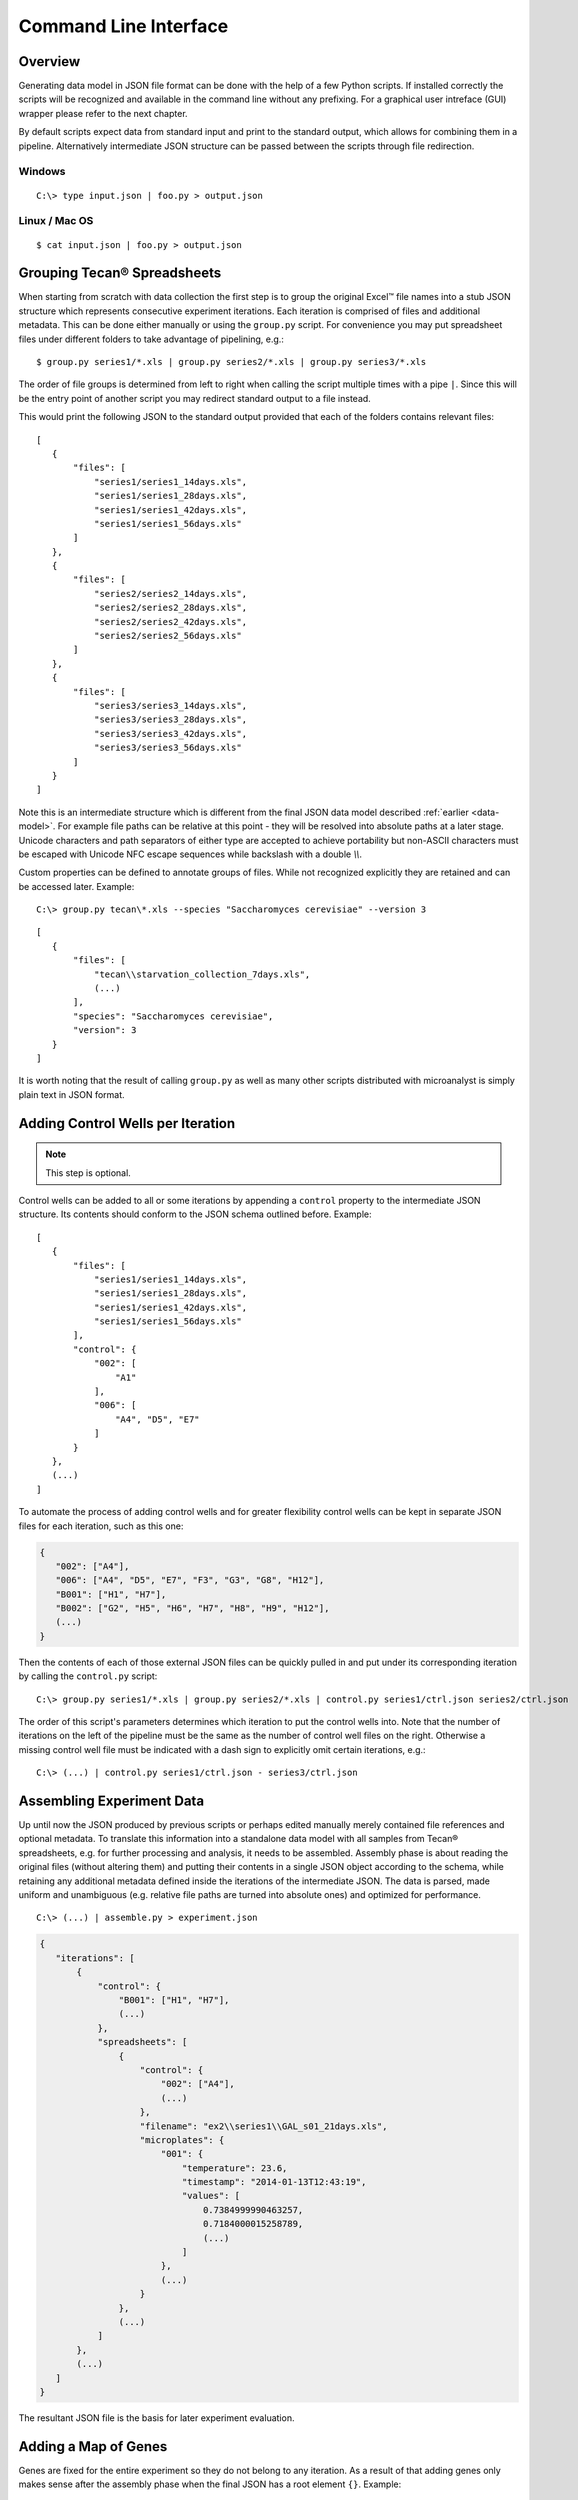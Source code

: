 Command Line Interface
======================

Overview
--------

Generating data model in JSON file format can be done with the help of a few Python scripts. If installed correctly the scripts will be recognized and available in the command line without any prefixing. For a graphical user intreface (GUI) wrapper please refer to the next chapter.

By default scripts expect data from standard input and print to the standard output, which allows for combining them in a pipeline. Alternatively intermediate JSON structure can be passed between the scripts through file redirection.

Windows
^^^^^^^

::

    C:\> type input.json | foo.py > output.json

Linux / Mac OS
^^^^^^^^^^^^^^

::

    $ cat input.json | foo.py > output.json

Grouping Tecan® Spreadsheets
----------------------------

When starting from scratch with data collection the first step is to group the original Excel™ file names into a stub JSON structure which represents consecutive experiment iterations. Each iteration is comprised of files and additional metadata. This can be done either manually or using the ``group.py`` script. For convenience you may put spreadsheet files under different folders to take advantage of pipelining, e.g.::

 $ group.py series1/*.xls | group.py series2/*.xls | group.py series3/*.xls

The order of file groups is determined from left to right when calling the script multiple times with a pipe ``|``. Since this will be the entry point of another script you may redirect standard output to a file instead.

This would print the following JSON to the standard output provided that each of the folders contains relevant files::

 [
    {
        "files": [
            "series1/series1_14days.xls",
            "series1/series1_28days.xls",
            "series1/series1_42days.xls",
            "series1/series1_56days.xls"
        ]
    },
    {
        "files": [
            "series2/series2_14days.xls",
            "series2/series2_28days.xls",
            "series2/series2_42days.xls",
            "series2/series2_56days.xls"
        ]
    },
    {
        "files": [
            "series3/series3_14days.xls",
            "series3/series3_28days.xls",
            "series3/series3_42days.xls",
            "series3/series3_56days.xls"
        ]
    }
 ]

Note this is an intermediate structure which is different from the final JSON data model described :ref:`earlier <data-model>`. For example file paths can be relative at this point - they will be resolved into absolute paths at a later stage. Unicode characters and path separators of either type are accepted to achieve portability but non-ASCII characters must be escaped with Unicode NFC escape sequences while backslash with a double `\\\\`.

Custom properties can be defined to annotate groups of files. While not recognized explicitly they are retained and can be accessed later. Example::

 C:\> group.py tecan\*.xls --species "Saccharomyces cerevisiae" --version 3

::

 [
    {
        "files": [
            "tecan\\starvation_collection_7days.xls",
            (...)
        ],
        "species": "Saccharomyces cerevisiae",
        "version": 3
    }
 ]

It is worth noting that the result of calling ``group.py`` as well as many other scripts distributed with microanalyst is simply plain text in JSON format.

Adding Control Wells per Iteration
----------------------------------

.. note::
    This step is optional.

Control wells can be added to all or some iterations by appending a ``control`` property to the intermediate JSON structure. Its contents should conform to the JSON schema outlined before. Example::

 [
    {
        "files": [
            "series1/series1_14days.xls",
            "series1/series1_28days.xls",
            "series1/series1_42days.xls",
            "series1/series1_56days.xls"
        ],
        "control": {
            "002": [
                "A1"
            ],
            "006": [
                "A4", "D5", "E7"
            ]
        }
    },
    (...)
 ]

To automate the process of adding control wells and for greater flexibility control wells can be kept in separate JSON files for each iteration, such as this one:

.. code-block:: javascript

 {
    "002": ["A4"],
    "006": ["A4", "D5", "E7", "F3", "G3", "G8", "H12"],
    "B001": ["H1", "H7"],
    "B002": ["G2", "H5", "H6", "H7", "H8", "H9", "H12"],
    (...)
 }

Then the contents of each of those external JSON files can be quickly pulled in and put under its corresponding iteration by calling the ``control.py`` script::

 C:\> group.py series1/*.xls | group.py series2/*.xls | control.py series1/ctrl.json series2/ctrl.json

The order of this script's parameters determines which iteration to put the control wells into. Note that the number of iterations on the left of the pipeline must be the same as the number of control well files on the right. Otherwise a missing control well file must be indicated with a dash sign to explicitly omit certain iterations, e.g.::

 C:\> (...) | control.py series1/ctrl.json - series3/ctrl.json

Assembling Experiment Data
--------------------------

Up until now the JSON produced by previous scripts or perhaps edited manually merely contained file references and optional metadata. To translate this information into a standalone data model with all samples from Tecan® spreadsheets, e.g. for further processing and analysis, it needs to be assembled. Assembly phase is about reading the original files (without altering them) and putting their contents in a single JSON object according to the schema, while retaining any additional metadata defined inside the iterations of the intermediate JSON. The data is parsed, made uniform and unambiguous (e.g. relative file paths are turned into absolute ones) and optimized for performance.
::

 C:\> (...) | assemble.py > experiment.json

.. code-block:: javascript

 {
    "iterations": [
        {
            "control": {
                "B001": ["H1", "H7"],
                (...)
            },
            "spreadsheets": [
                {
                    "control": {
                        "002": ["A4"],
                        (...)
                    },
                    "filename": "ex2\\series1\\GAL_s01_21days.xls",
                    "microplates": {
                        "001": {
                            "temperature": 23.6,
                            "timestamp": "2014-01-13T12:43:19",
                            "values": [
                                0.7384999990463257,
                                0.7184000015258789,
                                (...)
                            ]
                        },
                        (...)
                    }
                },
                (...)
            ]
        },
        (...)
    ]
 }

The resultant JSON file is the basis for later experiment evaluation.

Adding a Map of Genes
---------------------

Genes are fixed for the entire experiment so they do not belong to any iteration. As a result of that adding genes only makes sense after the assembly phase when the final JSON has a root element ``{}``. Example:

.. code-block:: javascript

 {
    "genes": {
        "001": {
            "A1": "Q0085",
            "A2": "YDR034C-A",
            "A3": "tORF13",
            (...)
        },
        (...)
    },
    "iterations": [
        (...)
    ]
 }

There is a counterpart script to ``control.py`` for including genes in the JSON data model from an external file such as this one:

.. code-block:: javascript

 {
    "001": {
        "A1": "Q0085",
        "A2": "YDR034C-A",
        "A3": "tORF13",
        (...)
    },
    "002": {
        (...)
    },
    (...)
 }

It is called ``genes.py`` and can be used in the following way::

  C:\> type experiment.json | genes.py yeast.json

Note there can be at most one external file with genes since the script overwrites the ``genes`` JSON property with the last file specified.

Quantizing Data Samples
-----------------------

Sometimes it is useful to apply a filtering function on a continuous range of values (such as real numbers) so that they are mapped to a discrete set of values. This can dramatically reduce the complexity of a problem domain. Microanalyst comes with a ``quantize.py`` script which can be used for clustering of data samples measured by a microplate scanner. It recognizes a few types of data samples, based on the metadata provided in the model as well as their actual values, which can be mapped to arbitrary integer numbers. Here they are with the corresponding default values to map to (if not otherwise specified by the user):

+---------+----------------------------------------------+---------------+---------------+-----------+
| Type    | Meaning                                      |    Threshold  |    Argument   | Default   |
+=========+==============================================+===============+===============+===========+
| control | Indicates a possible infection if not empty  |      N/A      | ``--control`` | 2         |
+---------+----------------------------------------------+---------------+---------------+-----------+
| neutral | Living microorganisms (including infection)  |      N/A      | ``--other``   | 1         |
+---------+----------------------------------------------+---------------+---------------+-----------+
| empty   | Dead microorganisms                          |    x <= 0.2   | ``--starved`` | 0         |
+---------+----------------------------------------------+---------------+---------------+-----------+

In spite of being technically possible there is no facility as of now to declaratively override default thresholds for recognizing starved, infected and violated control wells which were mentioned in the introduction.

Custom properties are retained in the result.

If one is only interested in starvation then control and other types of data samples can be disregarded by choosing a common value such as zero for the mapping, while emphasizing empty wells with a different value, e.g. one. This produces a binary view of the experiment, which is very convenient for pattern discovery.
::

 C:\> type experiment.json | quantize.py --control 0 --other 0 --starved 1

.. code-block:: javascript

 {
    "iterations": [
        {
            "spreadsheets": [
                {
                    "filename": "/experiment/series1/series1_14days.xls",
                    "microplates": {
                        "001": {
                            "temperature": 23.3,
                            "timestamp": "2013-04-02T12:47:14",
                            "values": [
                                0,
                                0,
                                1,
                                0,
                                0,
                                0,
                                0,
                                (...)
                            ]
                        },
            (...)
    ]
 }

To invert neutral and empty data sample values but keep the information about control wells::

 C:\> type experiment.json | quantize.py --other 0 --starved 1

Exporting to Microsoft® Excel™
------------------------------

Assembled JSON can be visualized in the form of a spreadsheet with color-coded cells to give you a big picture of experiment data at a glance as well as for quick lookup.

Templates
^^^^^^^^^

There are two templates to choose from, i.e. **horizontal** with each microplate kept in a separate tab and a **vertical** one where all microplates are stored in a single tab. The former can be helpful in individual microplates comparison, whereas the latter in looking for global patterns. The scripts for representing the model with horizontal and vertical layouts are ``xlsh.py`` and ``xlsv.py`` respectively.

Generating visual representation with the horizontal layout from a JSON model could look like this::

 C:\> type experiment.json | xlsh.py output.xls --colors

.. image:: resources/xlsh.png
   :scale: 55 %

If the output file already exists it can be forced to be overwritten by specifying the ``-f`` flag.

Genes
^^^^^

Gene names are automatically rendered next to well addresses on pertinent microplates when available in the model.

Colors
^^^^^^

Colors are disabled by default resulting in a less cluttered view. To enable them one must use ``--colors`` boolean flag, which also enables legend rendering (unless binary mode is enabled at the same time with ``--binary`` switch).

Binary mode
^^^^^^^^^^^

Binary mode enhances rendering of binary data samples, i.e. values belonging to ``{0, 1}`` set, by formatting the cells as integers rather than floating-point values. When colors are enabled in binary mode then usual thresholds for detecting different well types (starved, infected, etc.) are disregarded. Instead (a) ones, (b) zeros and (c) the rest of values are color coded.

To make the most out of binary mode one should utilize ``quantize.py`` script in the pipeline::

 C:\> type experiment.json | quantize.py | xlsh.py output.xls --binary --colors

CSS Style
^^^^^^^^^

The default color-coding scheme (shown below) emphasizes zeros in binary mode since these typically manifest some interesting properties. However, if this is not what you want a custom style can be defined with a `CSS <http://en.wikipedia.org/wiki/Cascading_Style_Sheets>`_-like syntax to override part or all of the default stylesheet. A custom CSS file may be loaded with the ``--style`` parameter (ignored if ``--colors`` flag is missing)::

    C:\> type experiment.json | xlsh.py output.xls --colors --style custom.css

To invert the rendering of ones and zeros in binary mode:

.. code-block:: css

 .zero {
 }

 .one {
     background-color: lime;
     color : dark_green;
 }

::

 C:\> type experiment.json |
      quantize.py --control 0 --other 0 --starved 1 |
      xlsh.py output.xls --binary --colors --style invert.css

Default Style
^^^^^^^^^^^^^

.. code-block:: css

    * {
        border-color: gray25;
    }

    .default, .one {
    }

    .alt {
        background-color: ivory;
    }

    .header {
        font-weight: bold;
    }

    .centered, .binary {
        text-align: center;
    }

    .binary {
        number-format: 0;
    }

    .starved, .control, .violated, .other {
        color: white;
    }

    .starved {
        background-color: black;
    }

    .control {
        background-color: dark_red;
    }

    .violated {
        background-color: red;
    }

    .other {
        background-color: red;
    }

    .infected, .zero {
        background-color: lime;
        color : dark_green;
    }